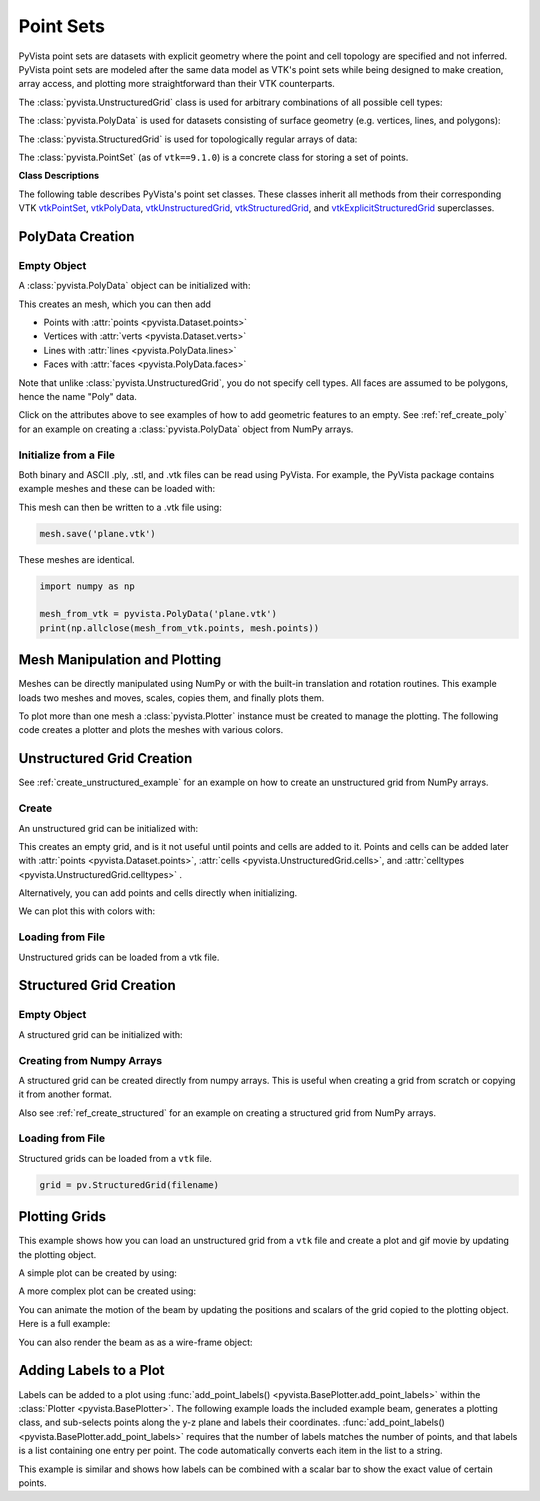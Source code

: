 .. _point_sets_api:

Point Sets
==========

PyVista point sets are datasets with explicit geometry where the point
and cell topology are specified and not inferred.  PyVista point sets
are modeled after the same data model as VTK's point sets while being
designed to make creation, array access, and plotting more
straightforward than their VTK counterparts.

The :class:`pyvista.UnstructuredGrid` class is used for arbitrary
combinations of all possible cell types:

.. jupyter-execute::
   :hide-code:

   # jupyterlab boiler plate setup
   import pyvista
   pyvista.set_plot_theme('document')
   pyvista.set_jupyter_backend('pythreejs')
   pyvista.global_theme.window_size = [600, 400]
   pyvista.global_theme.axes.show = False
   pyvista.global_theme.antialiasing = True
   pyvista.global_theme.show_scalar_bar = False

.. jupyter-execute::
   :hide-code:

   from pyvista import demos
   demos.plot_datasets('UnstructuredGrid')


The :class:`pyvista.PolyData` is used for datasets consisting of surface
geometry (e.g. vertices, lines, and polygons):

.. jupyter-execute::
   :hide-code:

   from pyvista import demos
   demos.plot_datasets('PolyData')


The :class:`pyvista.StructuredGrid` is used for topologically regular arrays of
data:

.. jupyter-execute::
   :hide-code:

   from pyvista import demos
   demos.plot_datasets('StructuredGrid')


The :class:`pyvista.PointSet` (as of ``vtk==9.1.0``) is a concrete class for
storing a set of points.

.. jupyter-execute::
   :hide-code:

   import numpy as np
   import pyvista
   rng = np.random.default_rng(0)
   points = rng.random((10, 3))
   pset = pyvista.PointSet(points)
   pset.plot(color='red')


**Class Descriptions**

The following table describes PyVista's point set classes.  These
classes inherit all methods from their corresponding VTK `vtkPointSet`_,
`vtkPolyData`_, `vtkUnstructuredGrid`_, `vtkStructuredGrid`_, and
`vtkExplicitStructuredGrid`_ superclasses.

.. autosummary::
   :toctree: _autosummary

   pyvista.PointSet
   pyvista.PolyData
   pyvista.UnstructuredGrid
   pyvista.StructuredGrid
   pyvista.ExplicitStructuredGrid

.. _vtkPointSet: https://www.vtk.org/doc/nightly/html/classvtkPointSet.html
.. _vtkPolyData: https://www.vtk.org/doc/nightly/html/classvtkPolyData.html
.. _vtkUnstructuredGrid: https://www.vtk.org/doc/nightly/html/classvtkUnstructuredGrid.html
.. _vtkStructuredGrid: https://www.vtk.org/doc/nightly/html/classvtkStructuredGrid.html
.. _vtkExplicitStructuredGrid: https://vtk.org/doc/nightly/html/classvtkExplicitStructuredGrid.html


PolyData Creation
-----------------

Empty Object
~~~~~~~~~~~~
A :class:`pyvista.PolyData` object can be initialized with:

.. jupyter-execute::

    import pyvista
    mesh = pyvista.PolyData()

This creates an mesh, which you can then add

* Points with :attr:`points <pyvista.Dataset.points>`
* Vertices with :attr:`verts <pyvista.Dataset.verts>`
* Lines with :attr:`lines <pyvista.PolyData.lines>`
* Faces with :attr:`faces <pyvista.PolyData.faces>`

Note that unlike :class:`pyvista.UnstructuredGrid`, you do not specify
cell types.  All faces are assumed to be polygons, hence the name
"Poly" data.

Click on the attributes above to see examples of how to add geometric
features to an empty.  See :ref:`ref_create_poly` for an example on
creating a :class:`pyvista.PolyData` object from NumPy arrays.


Initialize from a File
~~~~~~~~~~~~~~~~~~~~~~
Both binary and ASCII .ply, .stl, and .vtk files can be read using
PyVista.  For example, the PyVista package contains example meshes and
these can be loaded with:

.. jupyter-execute::

    import pyvista
    from pyvista import examples

    # Load mesh
    mesh = pyvista.PolyData(examples.planefile)
    mesh

This mesh can then be written to a .vtk file using:

.. code:: python

    mesh.save('plane.vtk')

These meshes are identical.

.. code:: python

    import numpy as np

    mesh_from_vtk = pyvista.PolyData('plane.vtk')
    print(np.allclose(mesh_from_vtk.points, mesh.points))


Mesh Manipulation and Plotting
------------------------------
Meshes can be directly manipulated using NumPy or with the built-in
translation and rotation routines.  This example loads two meshes and
moves, scales, copies them, and finally plots them.

To plot more than one mesh a :class:`pyvista.Plotter` instance must be
created to manage the plotting.  The following code creates a plotter
and plots the meshes with various colors.


.. jupyter-execute::

    import pyvista
    from pyvista import examples

    # load and shrink airplane
    airplane = pyvista.PolyData(examples.planefile)
    airplane.points /= 10 # shrink by 10x

    # rotate and translate ant so it is on the plane
    ant = pyvista.PolyData(examples.antfile)
    ant.rotate_x(90, inplace=True)
    ant.translate([90, 60, 15], inplace=True)

    # Make a copy and add another ant
    ant_copy = ant.copy()
    ant_copy.translate([30, 0, -10], inplace=True)

    # Create plotter object
    plotter = pyvista.Plotter()
    plotter.add_mesh(ant, 'r')
    plotter.add_mesh(ant_copy, 'b')

    # Add airplane mesh and make the color equal to the Y position.  Add a
    # scalar bar associated with this mesh
    plane_scalars = airplane.points[:, 1]
    plotter.add_mesh(airplane, scalars=plane_scalars,
                     scalar_bar_args={'title': 'Airplane Y\nLocation'})

    # Add annotation text
    plotter.add_text('Ants and Plane Example')
    plotter.show()

Unstructured Grid Creation
--------------------------

See :ref:`create_unstructured_example` for an example on how to create an
unstructured grid from NumPy arrays.


Create
~~~~~~
An unstructured grid can be initialized with:

.. jupyter-execute::

    import pyvista as pv
    grid = pv.UnstructuredGrid()

This creates an empty grid, and is it not useful until points and
cells are added to it. Points and cells can be added later with
:attr:`points <pyvista.Dataset.points>`, :attr:`cells
<pyvista.UnstructuredGrid.cells>`, and :attr:`celltypes
<pyvista.UnstructuredGrid.celltypes>` .

Alternatively, you can add points and cells directly when
initializing.

.. jupyter-execute::

   >>> import numpy as np
   >>> import pyvista
   >>> from pyvista import CellType
   >>> cells = np.array([8, 0, 1, 2, 3, 4, 5, 6, 7, 8, 8, 9, 10, 11, 12, 13, 14, 15])
   >>> cell_type = np.array([CellType.HEXAHEDRON, CellType.HEXAHEDRON], np.int8)
   >>> cell1 = np.array([[0, 0, 0],
   ...                   [1, 0, 0],
   ...                   [1, 1, 0],
   ...                   [0, 1, 0],
   ...                   [0, 0, 1],
   ...                   [1, 0, 1],
   ...                   [1, 1, 1],
   ...                   [0, 1, 1]], dtype=np.float32)
   >>> cell2 = np.array([[0, 0, 2],
   ...                   [1, 0, 2],
   ...                   [1, 1, 2],
   ...                   [0, 1, 2],
   ...                   [0, 0, 3],
   ...                   [1, 0, 3],
   ...                   [1, 1, 3],
   ...                   [0, 1, 3]], dtype=np.float32)
   >>> points = np.vstack((cell1, cell2))
   >>> grid = pyvista.UnstructuredGrid(cells, cell_type, points)
   >>> grid

We can plot this with colors with:

.. jupyter-execute::

   >>> grid.plot(scalars=[0, 1], cmap='plasma')


Loading from File
~~~~~~~~~~~~~~~~~
Unstructured grids can be loaded from a vtk file.

.. jupyter-execute::

    import pyvista as pv
    from pyvista import examples

    grid = pv.UnstructuredGrid(examples.hexbeamfile)
    grid


Structured Grid Creation
------------------------

Empty Object
~~~~~~~~~~~~
A structured grid can be initialized with:

.. jupyter-execute::

    import pyvista as pv
    grid = pv.StructuredGrid()


Creating from Numpy Arrays
~~~~~~~~~~~~~~~~~~~~~~~~~~
A structured grid can be created directly from numpy arrays.  This is useful
when creating a grid from scratch or copying it from another format.

Also see :ref:`ref_create_structured` for an example on creating a structured
grid from NumPy arrays.


.. jupyter-execute::

    import pyvista as pv
    import numpy as np

    x = np.arange(-10, 10, 1, dtype=np.float32)
    y = np.arange(-10, 10, 1, dtype=np.float32)
    z = np.arange(-10, 10, 2, dtype=np.float32)
    x, y, z = np.meshgrid(x, y, z)

    # create the unstructured grid directly from the numpy arrays and plot
    grid = pv.StructuredGrid(x[::-1], y[::-1], z[::-1])
    grid.plot(show_edges=True)


Loading from File
~~~~~~~~~~~~~~~~~
Structured grids can be loaded from a ``vtk`` file.

.. code:: python

    grid = pv.StructuredGrid(filename)


Plotting Grids
--------------
This example shows how you can load an unstructured grid from a ``vtk`` file and
create a plot and gif movie by updating the plotting object.

.. pyvista-plot::
    :context:

    # Load module and example file
    import pyvista as pv
    from pyvista import examples
    import numpy as np

    # Load example beam grid
    grid = pv.UnstructuredGrid(examples.hexbeamfile)

    # Create fictitious displacements as a function of Z location
    d = np.zeros_like(grid.points)
    d[:, 1] = grid.points[:, 2]**3/250

    # Displace original grid
    grid.points += d

A simple plot can be created by using:

.. pyvista-plot::
    :context:

    # Camera position.
    # it's hard-coded in this example
    cpos = [(11.9151, 6.1139, 3.61249),
            (0.0, 0.375, 2.0),
            (-0.4254, 0.9024, -0.0678)]

    grid.plot(scalars=d[:, 1], scalar_bar_args={'title': 'Y Displacement'}, cpos=cpos)

A more complex plot can be created using:

.. pyvista-plot::
    :context:

    # plot this displaced beam
    plotter = pv.Plotter()
    plotter.add_mesh(grid, scalars=d[:, 1],
                     scalar_bar_args={'title': 'Y Displacement'},
                     rng=[-d.max(), d.max()])
    plotter.add_axes()
    plotter.camera_position = cpos
    plotter.show()


You can animate the motion of the beam by updating the positions and
scalars of the grid copied to the plotting object.  Here is a full example:

.. pyvista-plot::
    :context:

    # Load module and example file
    import pyvista as pv
    from pyvista import examples
    import numpy as np

    # Load example beam grid
    grid = pv.UnstructuredGrid(examples.hexbeamfile)

    # Create fictitious displacements as a function of Z location
    d = np.zeros_like(grid.points)
    d[:, 1] = grid.points[:, 2]**3/250

    # use hardcoded camera position
    cpos = [(11.915, 6.114, 3.612),
            (0.0, 0.375, 2.0),
            (-0.425, 0.902, -0.0679)]

    plotter = pv.Plotter(window_size=(800, 600))
    plotter.add_mesh(grid, scalars=d[:, 1],
                     scalar_bar_args={'title': 'Y Displacement'},
                     show_edges=True, rng=[-d.max(), d.max()],
                     interpolate_before_map=True)
    plotter.add_axes()
    plotter.camera_position = cpos

    # open movie file.  A mp4 file can be written instead.  Requires ``moviepy``
    plotter.open_gif('beam.gif')  # or beam.mp4

    # Modify position of the beam cyclically
    pts = grid.points.copy()  # unmodified points
    for phase in np.linspace(0, 2*np.pi, 20):
        plotter.update_coordinates(pts + d*np.cos(phase))
        plotter.update_scalars(d[:, 1]*np.cos(phase))
        plotter.write_frame()

    # close the plotter when complete
    plotter.close()


You can also render the beam as as a wire-frame object:

.. pyvista-plot::
   :context:

   # Animate plot as a wire-frame
   plotter = pv.Plotter(window_size=(800, 600))
   plotter.add_mesh(grid, scalars=d[:, 1],
                    scalar_bar_args={'title': 'Y Displacement'},
                    show_edges=True,
                    rng=[-d.max(), d.max()], interpolate_before_map=True,
                    style='wireframe')
   plotter.add_axes()
   plotter.camera_position = cpos

   plotter.open_gif('beam_wireframe.gif')
   for phase in np.linspace(0, 2*np.pi, 20):
       plotter.update_coordinates(grid.points + d*np.cos(phase), render=False)
       plotter.update_scalars(d[:, 1]*np.cos(phase), render=False)
       plotter.render()
       plotter.write_frame()

   # close the plotter when complete
   plotter.close()


Adding Labels to a Plot
-----------------------
Labels can be added to a plot using :func:`add_point_labels()
<pyvista.BasePlotter.add_point_labels>` within the :class:`Plotter <pyvista.BasePlotter>`.
The following example loads the included example beam, generates a
plotting class, and sub-selects points along the y-z plane and labels
their coordinates.  :func:`add_point_labels()
<pyvista.BasePlotter.add_point_labels>` requires that the number of
labels matches the number of points, and that labels is a list
containing one entry per point.  The code automatically converts each
item in the list to a string.

..
   here we use pyvista plot since labels do not show in interactive backends

.. pyvista-plot::
    :context:

    # Load module and example file
    import pyvista as pv
    from pyvista import examples

    # Load example beam file
    grid = pv.UnstructuredGrid(examples.hexbeamfile)

    # Create plotting class and add the unstructured grid
    plotter = pv.Plotter()
    plotter.add_mesh(grid, show_edges=True, color='tan')

    # Add labels to points on the yz plane (where x == 0)
    points = grid.points
    mask = points[:, 0] == 0
    plotter.add_point_labels(points[mask], points[mask].tolist())

    plotter.camera_position = [
                    (-1.4643015810492384, 1.5603923627830638, 3.16318236536270),
                    (0.05268120500967251, 0.639442034364944, 1.204095304165153),
                    (0.2364061044392675, 0.9369426029156169, -0.25739213784721)]

    plotter.show()


This example is similar and shows how labels can be combined with a
scalar bar to show the exact value of certain points.

.. pyvista-plot::
    :context:

    # Label the Z position
    values = grid.points[:, 2]

    # Create plotting class and add the unstructured grid
    plotter = pv.Plotter()
    # color mesh according to z value
    plotter.add_mesh(grid, scalars=values,
                     scalar_bar_args={'title': 'Z Position'},
                     show_edges=True)

    # Add labels to points on the yz plane (where x == 0)
    mask = grid.points[:, 0] == 0
    plotter.add_point_labels(points[mask], values[mask].tolist(), font_size=24)

    # add some text to the plot
    plotter.add_text('Example showing plot labels')

    plotter.view_vector((-6, -3, -4), (0.,-1., 0.))
    plotter.show()
